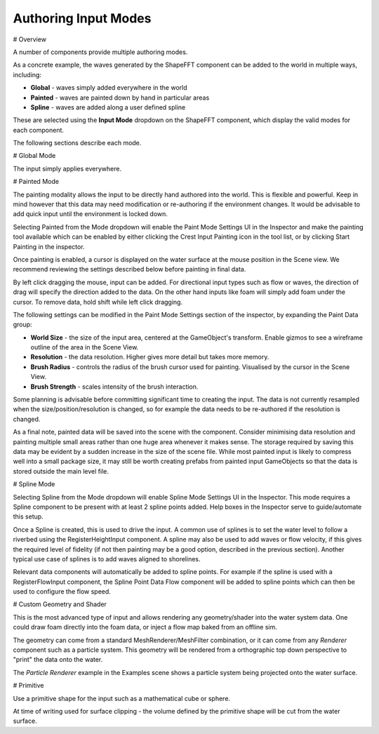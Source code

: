 Authoring Input Modes
=====================

# Overview

A number of components provide multiple authoring modes.

As a concrete example, the waves generated by the ShapeFFT component can be added to the world in multiple ways, including:

* **Global** - waves simply added everywhere in the world
* **Painted** - waves are painted down by hand in particular areas
* **Spline** - waves are added along a user defined spline

These are selected using the **Input Mode** dropdown on the ShapeFFT component, which display the valid modes for each component.

The following sections describe each mode.


# Global Mode

The input simply applies everywhere.


# Painted Mode

The painting modality allows the input to be directly hand authored into the world. This is flexible and powerful. Keep in mind however that this data may need modification or re-authoring if the environment changes. It would be advisable to add quick input until the environment is locked down.

Selecting Painted from the Mode dropdown will enable the Paint Mode Settings UI in the Inspector and make the painting tool available which can be enabled by either clicking the Crest Input Painting icon in the tool list, or by clicking Start Painting in the inspector.

Once painting is enabled, a cursor is displayed on the water surface at the mouse position in the Scene view. We recommend reviewing the settings described below before painting in final data.

By left click dragging the mouse, input can be added. For directional input types such as flow or waves, the direction of drag will specify the direction added to the data. On the other hand inputs like foam will simply add foam under the cursor. To remove data, hold shift while left click dragging.

The following settings can be modified in the Paint Mode Settings section of the inspector, by expanding the Paint Data group:

* **World Size** - the size of the input area, centered at the GameObject's transform. Enable gizmos to see a wireframe outline of the area in the Scene View.
* **Resolution** - the data resolution. Higher gives more detail but takes more memory.
* **Brush Radius** - controls the radius of the brush cursor used for painting. Visualised by the cursor in the Scene View.
* **Brush Strength** - scales intensity of the brush interaction.

Some planning is advisable before committing significant time to creating the input. The data is not currently resampled when the size/position/resolution is changed, so for example the data needs to be re-authored if the resolution is changed.

As a final note, painted data will be saved into the scene with the component. Consider minimising data resolution and painting multiple small areas rather than one huge area whenever it makes sense. The storage required by saving this data may be evident by a sudden increase in the size of the scene file. While most painted input is likely to compress well into a small package size, it may still be worth creating prefabs from painted input GameObjects so that the data is stored outside the main level file.


# Spline Mode

Selecting Spline from the Mode dropdown will enable Spline Mode Settings UI in the Inspector. This mode requires a Spline component to be present with at least 2 spline points added. Help boxes in the Inspector serve to guide/automate this setup.

Once a Spline is created, this is used to drive the input. A common use of splines is to set the water level to follow a riverbed using the RegisterHeightInput component. A spline may also be used to add waves or flow velocity, if this gives the required level of fidelity (if not then painting may be a good option, described in the previous section). Another typical use case of splines is to add waves aligned to shorelines.

Relevant data components will automatically be added to spline points. For example if the spline is used with a RegisterFlowInput component, the Spline Point Data Flow component will be added to spline points which can then be used to configure the flow speed.


# Custom Geometry and Shader

This is the most advanced type of input and allows rendering any geometry/shader into the water system data. One could draw foam directly into the foam data, or inject a flow map baked from an offline sim.

The geometry can come from a standard MeshRenderer/MeshFilter combination, or it can come from any *Renderer* component such as a particle system. 
This geometry will be rendered from a orthographic top down perspective to "print" the data onto the water.

The *Particle Renderer* example in the Examples scene shows a particle system being projected onto the water surface.


# Primitive

Use a primitive shape for the input such as a mathematical cube or sphere.

At time of writing used for surface clipping - the volume defined by the primitive shape will be cut from the water surface.
